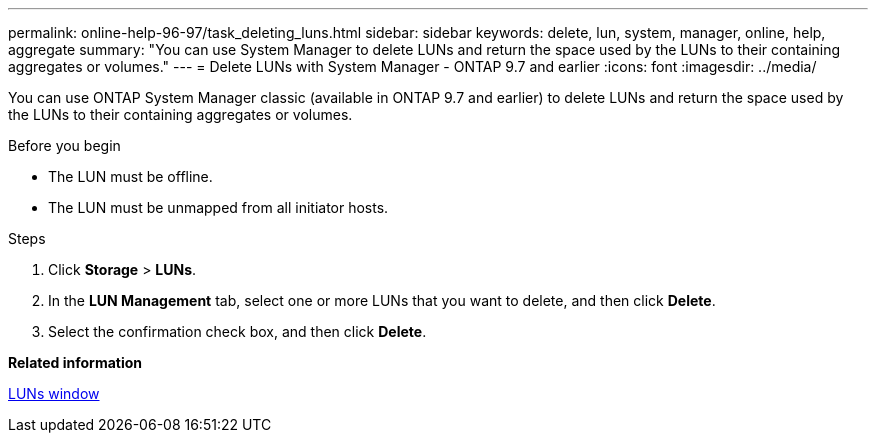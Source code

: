 ---
permalink: online-help-96-97/task_deleting_luns.html
sidebar: sidebar
keywords: delete, lun, system, manager, online, help, aggregate
summary: "You can use System Manager to delete LUNs and return the space used by the LUNs to their containing aggregates or volumes."
---
= Delete LUNs with System Manager - ONTAP 9.7 and earlier
:icons: font
:imagesdir: ../media/

[.lead]
You can use ONTAP System Manager classic (available in ONTAP 9.7 and earlier) to delete LUNs and return the space used by the LUNs to their containing aggregates or volumes.

.Before you begin

* The LUN must be offline.
* The LUN must be unmapped from all initiator hosts.

.Steps

. Click *Storage* > *LUNs*.
. In the *LUN Management* tab, select one or more LUNs that you want to delete, and then click *Delete*.
. Select the confirmation check box, and then click *Delete*.

*Related information*

xref:reference_luns_window.adoc[LUNs window]
